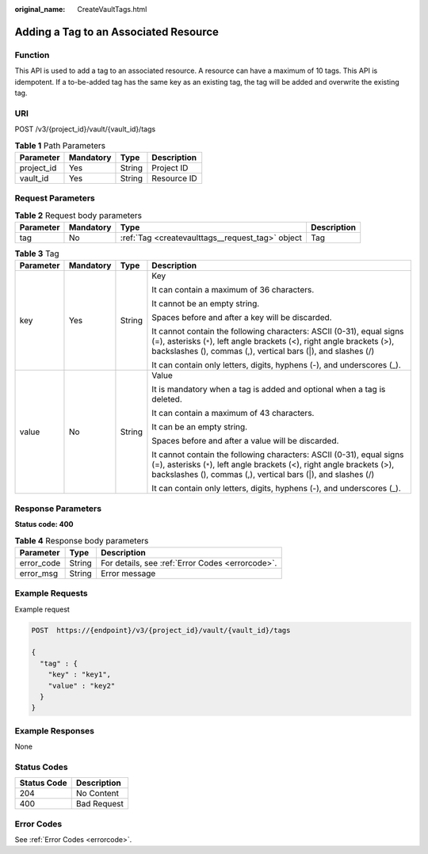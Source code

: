 :original_name: CreateVaultTags.html

.. _CreateVaultTags:

Adding a Tag to an Associated Resource
======================================

Function
--------

This API is used to add a tag to an associated resource. A resource can have a maximum of 10 tags. This API is idempotent. If a to-be-added tag has the same key as an existing tag, the tag will be added and overwrite the existing tag.

URI
---

POST /v3/{project_id}/vault/{vault_id}/tags

.. table:: **Table 1** Path Parameters

   ========== ========= ====== ===========
   Parameter  Mandatory Type   Description
   ========== ========= ====== ===========
   project_id Yes       String Project ID
   vault_id   Yes       String Resource ID
   ========== ========= ====== ===========

Request Parameters
------------------

.. table:: **Table 2** Request body parameters

   +-----------+-----------+--------------------------------------------------+-------------+
   | Parameter | Mandatory | Type                                             | Description |
   +===========+===========+==================================================+=============+
   | tag       | No        | :ref:`Tag <createvaulttags__request_tag>` object | Tag         |
   +-----------+-----------+--------------------------------------------------+-------------+

.. _createvaulttags__request_tag:

.. table:: **Table 3** Tag

   +-----------------+-----------------+-----------------+-----------------------------------------------------------------------------------------------------------------------------------------------------------------------------------------------------------------+
   | Parameter       | Mandatory       | Type            | Description                                                                                                                                                                                                     |
   +=================+=================+=================+=================================================================================================================================================================================================================+
   | key             | Yes             | String          | Key                                                                                                                                                                                                             |
   |                 |                 |                 |                                                                                                                                                                                                                 |
   |                 |                 |                 | It can contain a maximum of 36 characters.                                                                                                                                                                      |
   |                 |                 |                 |                                                                                                                                                                                                                 |
   |                 |                 |                 | It cannot be an empty string.                                                                                                                                                                                   |
   |                 |                 |                 |                                                                                                                                                                                                                 |
   |                 |                 |                 | Spaces before and after a key will be discarded.                                                                                                                                                                |
   |                 |                 |                 |                                                                                                                                                                                                                 |
   |                 |                 |                 | It cannot contain the following characters: ASCII (0-31), equal signs (=), asterisks (``*``), left angle brackets (<), right angle brackets (>), backslashes (), commas (,), vertical bars (|), and slashes (/) |
   |                 |                 |                 |                                                                                                                                                                                                                 |
   |                 |                 |                 | It can contain only letters, digits, hyphens (-), and underscores (_).                                                                                                                                          |
   +-----------------+-----------------+-----------------+-----------------------------------------------------------------------------------------------------------------------------------------------------------------------------------------------------------------+
   | value           | No              | String          | Value                                                                                                                                                                                                           |
   |                 |                 |                 |                                                                                                                                                                                                                 |
   |                 |                 |                 | It is mandatory when a tag is added and optional when a tag is deleted.                                                                                                                                         |
   |                 |                 |                 |                                                                                                                                                                                                                 |
   |                 |                 |                 | It can contain a maximum of 43 characters.                                                                                                                                                                      |
   |                 |                 |                 |                                                                                                                                                                                                                 |
   |                 |                 |                 | It can be an empty string.                                                                                                                                                                                      |
   |                 |                 |                 |                                                                                                                                                                                                                 |
   |                 |                 |                 | Spaces before and after a value will be discarded.                                                                                                                                                              |
   |                 |                 |                 |                                                                                                                                                                                                                 |
   |                 |                 |                 | It cannot contain the following characters: ASCII (0-31), equal signs (=), asterisks (``*``), left angle brackets (<), right angle brackets (>), backslashes (), commas (,), vertical bars (|), and slashes (/) |
   |                 |                 |                 |                                                                                                                                                                                                                 |
   |                 |                 |                 | It can contain only letters, digits, hyphens (-), and underscores (_).                                                                                                                                          |
   +-----------------+-----------------+-----------------+-----------------------------------------------------------------------------------------------------------------------------------------------------------------------------------------------------------------+

Response Parameters
-------------------

**Status code: 400**

.. table:: **Table 4** Response body parameters

   ========== ====== ================================================
   Parameter  Type   Description
   ========== ====== ================================================
   error_code String For details, see :ref:`Error Codes <errorcode>`.
   error_msg  String Error message
   ========== ====== ================================================

Example Requests
----------------

Example request

.. code-block:: text

   POST  https://{endpoint}/v3/{project_id}/vault/{vault_id}/tags

   {
     "tag" : {
       "key" : "key1",
       "value" : "key2"
     }
   }

Example Responses
-----------------

None

Status Codes
------------

=========== ===========
Status Code Description
=========== ===========
204         No Content
400         Bad Request
=========== ===========

Error Codes
-----------

See :ref:`Error Codes <errorcode>`.
